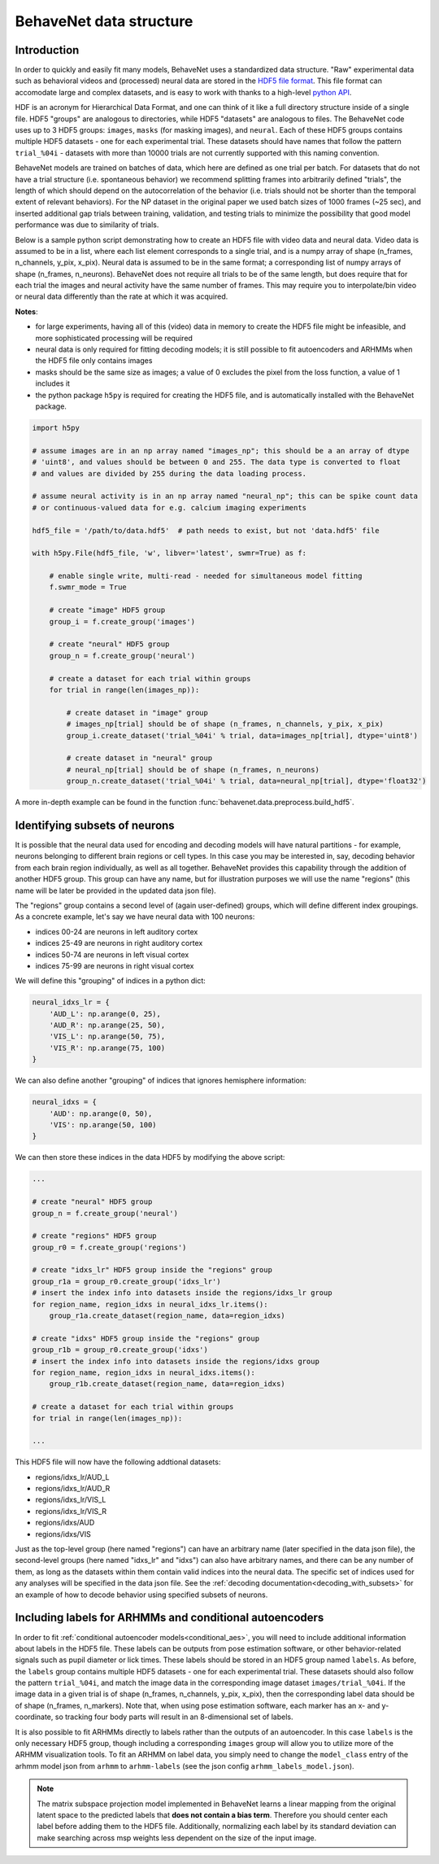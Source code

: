 .. _data_structure:

########################
BehaveNet data structure
########################

Introduction
============
In order to quickly and easily fit many models, BehaveNet uses a standardized data structure. "Raw"
experimental data such as behavioral videos and (processed) neural data are stored in the
`HDF5 file format <https://support.hdfgroup.org/HDF5/whatishdf5.html>`_. This file format can
accomodate large and complex datasets, and is easy to work with thanks to a high-level
`python API <https://www.h5py.org/>`_.

HDF is an acronym for Hierarchical Data Format, and one can think of it like a full directory
structure inside of a single file. HDF5 "groups" are analogous to directories, while HDF5
"datasets" are analogous to files. The BehaveNet code uses up to 3 HDF5 groups: ``images``,
``masks`` (for masking images), and ``neural``. Each of these HDF5 groups contains multiple HDF5
datasets - one for each experimental trial. These datasets should have names that follow the
pattern ``trial_%04i`` - datasets with more than 10000 trials are not currently supported with this
naming convention.

BehaveNet models are trained on batches of data, which here are defined as one trial per batch. For
datasets that do not have a trial structure (i.e. spontaneous behavior) we recommend splitting
frames into arbitrarily defined "trials", the length of which should depend on the autocorrelation
of the behavior (i.e. trials should not be shorter than the temporal extent of relevant behaviors).
For the NP dataset in the original paper we used batch sizes of 1000 frames (~25 sec), and inserted
additional gap trials between training, validation, and testing trials to minimize the possibility
that good model performance was due to similarity of trials.

Below is a sample python script demonstrating how to create an HDF5 file with video data and neural
data. Video data is assumed to be in a list, where each list element corresponds to a single trial,
and is a numpy array of shape (n_frames, n_channels, y_pix, x_pix). Neural data is assumed to be in
the same format; a corresponding list of numpy arrays of shape (n_frames, n_neurons). BehaveNet
does not require all trials to be of the same length, but does require that for each trial the
images and neural activity have the same number of frames. This may require you to interpolate/bin
video or neural data differently than the rate at which it was acquired.

**Notes**:

* for large experiments, having all of this (video) data in memory to create the HDF5 file might be infeasible, and more sophisticated processing will be required
* neural data is only required for fitting decoding models; it is still possible to fit autoencoders and ARHMMs when the HDF5 file only contains images
* masks should be the same size as images; a value of 0 excludes the pixel from the loss function, a value of 1 includes it
* the python package ``h5py`` is required for creating the HDF5 file, and is automatically installed with the BehaveNet package.

.. code-block:: python

    import h5py
    
    # assume images are in an np array named "images_np"; this should be a an array of dtype
    # 'uint8', and values should be between 0 and 255. The data type is converted to float
    # and values are divided by 255 during the data loading process.
    
    # assume neural activity is in an np array named "neural_np"; this can be spike count data
    # or continuous-valued data for e.g. calcium imaging experiments

    hdf5_file = '/path/to/data.hdf5'  # path needs to exist, but not 'data.hdf5' file
    
    with h5py.File(hdf5_file, 'w', libver='latest', swmr=True) as f:

        # enable single write, multi-read - needed for simultaneous model fitting
        f.swmr_mode = True  

        # create "image" HDF5 group
        group_i = f.create_group('images')

        # create "neural" HDF5 group
        group_n = f.create_group('neural')

        # create a dataset for each trial within groups
        for trial in range(len(images_np)):
            
            # create dataset in "image" group
            # images_np[trial] should be of shape (n_frames, n_channels, y_pix, x_pix)
            group_i.create_dataset('trial_%04i' % trial, data=images_np[trial], dtype='uint8')

            # create dataset in "neural" group
            # neural_np[trial] should be of shape (n_frames, n_neurons)
            group_n.create_dataset('trial_%04i' % trial, data=neural_np[trial], dtype='float32')

A more in-depth example can be found in the function :func:`behavenet.data.preprocess.build_hdf5`.

.. _data_structure_subsets:

Identifying subsets of neurons
==============================
It is possible that the neural data used for encoding and decoding models will have natural partitions - for example, neurons belonging to different brain regions or cell types. In this case you may be interested in, say, decoding behavior from each brain region individually, as well as all together. BehaveNet provides this capability through the addition of another HDF5 group. This group can have any name, but for illustration purposes we will use the name "regions" (this name will be later be provided in the updated data json file).

The "regions" group contains a second level of (again user-defined) groups, which will define different index groupings. As a concrete example, let's say we have neural data with 100 neurons:

* indices 00-24 are neurons in left auditory cortex
* indices 25-49 are neurons in right auditory cortex
* indices 50-74 are neurons in left visual cortex
* indices 75-99 are neurons in right visual cortex

We will define this "grouping" of indices in a python dict:

.. code-block:: python

    neural_idxs_lr = {
        'AUD_L': np.arange(0, 25),
        'AUD_R': np.arange(25, 50),
        'VIS_L': np.arange(50, 75),
        'VIS_R': np.arange(75, 100)
    }

We can also define another "grouping" of indices that ignores hemisphere information:

.. code-block:: python 

    neural_idxs = {
        'AUD': np.arange(0, 50),
        'VIS': np.arange(50, 100)
    }

We can then store these indices in the data HDF5 by modifying the above script:

.. code-block:: python

    ...

    # create "neural" HDF5 group
    group_n = f.create_group('neural')

    # create "regions" HDF5 group
    group_r0 = f.create_group('regions')

    # create "idxs_lr" HDF5 group inside the "regions" group
    group_r1a = group_r0.create_group('idxs_lr')
    # insert the index info into datasets inside the regions/idxs_lr group
    for region_name, region_idxs in neural_idxs_lr.items():
        group_r1a.create_dataset(region_name, data=region_idxs)

    # create "idxs" HDF5 group inside the "regions" group
    group_r1b = group_r0.create_group('idxs')
    # insert the index info into datasets inside the regions/idxs group
    for region_name, region_idxs in neural_idxs.items():
        group_r1b.create_dataset(region_name, data=region_idxs)
    
    # create a dataset for each trial within groups
    for trial in range(len(images_np)):
    
    ...

This HDF5 file will now have the following addtional datasets:

* regions/idxs_lr/AUD_L
* regions/idxs_lr/AUD_R
* regions/idxs_lr/VIS_L
* regions/idxs_lr/VIS_R
* regions/idxs/AUD
* regions/idxs/VIS

Just as the top-level group (here named "regions") can have an arbitrary name (later specified in
the data json file), the second-level groups (here named "idxs_lr" and "idxs") can also have
arbitrary names, and there can be any number of them, as long as the datasets within them contain
valid indices into the neural data. The specific set of indices used for any analyses will be
specified in the data json file. See the :ref:`decoding documentation<decoding_with_subsets>` for
an example of how to decode behavior using specified subsets of neurons.


.. _data_structure_labels:

Including labels for ARHMMs and conditional autoencoders
========================================================
In order to fit :ref:`conditional autoencoder models<conditional_aes>`, you will need to include
additional information about labels in the HDF5 file. These labels can be outputs from pose
estimation software, or other behavior-related signals such as pupil diameter or lick times. These
labels should be stored in an HDF5 group named ``labels``. As before, the ``labels`` group contains
multiple HDF5 datasets - one for each experimental trial. These datasets should also follow the
pattern ``trial_%04i``, and match the image data in the corresponding image dataset
``images/trial_%04i``. If the image data in a given trial is of shape
(n_frames, n_channels, y_pix, x_pix), then the corresponding label data should be of shape
(n_frames, n_markers). Note that, when using pose estimation software, each marker has an x- and
y-coordinate, so tracking four body parts will result in an 8-dimensional set of labels.

It is also possible to fit ARHMMs directly to labels rather than the outputs of an autoencoder. In
this case ``labels`` is the only necessary HDF5 group, though including a corresponding ``images``
group will allow you to utilize more of the ARHMM visualization tools. To fit an ARHMM on label
data, you simply need to change the ``model_class`` entry of the arhmm model json from ``arhmm`` to
``arhmm-labels`` (see the json config ``arhmm_labels_model.json``).


.. note::
    
    The matrix subspace projection model implemented in BehaveNet learns a linear mapping from the
    original latent space to the predicted labels that **does not contain a bias term**. Therefore
    you should center each label before adding them to the HDF5 file. Additionally, normalizing
    each label by its standard deviation can make searching across msp weights less dependent on
    the size of the input image.
